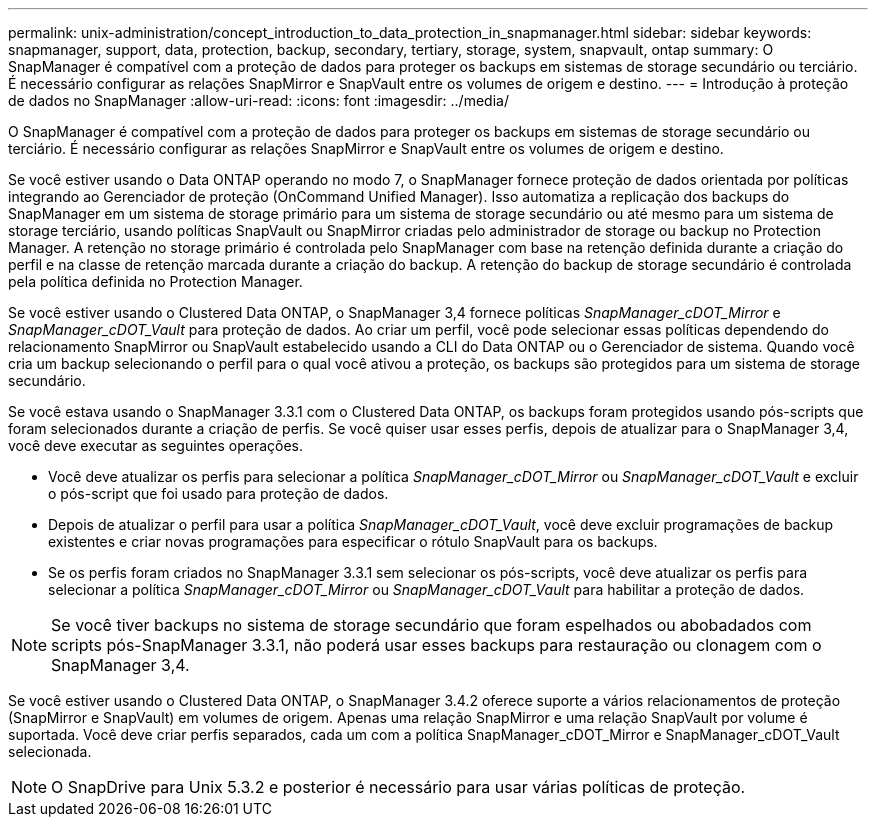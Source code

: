 ---
permalink: unix-administration/concept_introduction_to_data_protection_in_snapmanager.html 
sidebar: sidebar 
keywords: snapmanager, support, data, protection, backup, secondary, tertiary, storage, system, snapvault, ontap 
summary: O SnapManager é compatível com a proteção de dados para proteger os backups em sistemas de storage secundário ou terciário. É necessário configurar as relações SnapMirror e SnapVault entre os volumes de origem e destino. 
---
= Introdução à proteção de dados no SnapManager
:allow-uri-read: 
:icons: font
:imagesdir: ../media/


[role="lead"]
O SnapManager é compatível com a proteção de dados para proteger os backups em sistemas de storage secundário ou terciário. É necessário configurar as relações SnapMirror e SnapVault entre os volumes de origem e destino.

Se você estiver usando o Data ONTAP operando no modo 7, o SnapManager fornece proteção de dados orientada por políticas integrando ao Gerenciador de proteção (OnCommand Unified Manager). Isso automatiza a replicação dos backups do SnapManager em um sistema de storage primário para um sistema de storage secundário ou até mesmo para um sistema de storage terciário, usando políticas SnapVault ou SnapMirror criadas pelo administrador de storage ou backup no Protection Manager. A retenção no storage primário é controlada pelo SnapManager com base na retenção definida durante a criação do perfil e na classe de retenção marcada durante a criação do backup. A retenção do backup de storage secundário é controlada pela política definida no Protection Manager.

Se você estiver usando o Clustered Data ONTAP, o SnapManager 3,4 fornece políticas _SnapManager_cDOT_Mirror_ e _SnapManager_cDOT_Vault_ para proteção de dados. Ao criar um perfil, você pode selecionar essas políticas dependendo do relacionamento SnapMirror ou SnapVault estabelecido usando a CLI do Data ONTAP ou o Gerenciador de sistema. Quando você cria um backup selecionando o perfil para o qual você ativou a proteção, os backups são protegidos para um sistema de storage secundário.

Se você estava usando o SnapManager 3.3.1 com o Clustered Data ONTAP, os backups foram protegidos usando pós-scripts que foram selecionados durante a criação de perfis. Se você quiser usar esses perfis, depois de atualizar para o SnapManager 3,4, você deve executar as seguintes operações.

* Você deve atualizar os perfis para selecionar a política _SnapManager_cDOT_Mirror_ ou _SnapManager_cDOT_Vault_ e excluir o pós-script que foi usado para proteção de dados.
* Depois de atualizar o perfil para usar a política _SnapManager_cDOT_Vault_, você deve excluir programações de backup existentes e criar novas programações para especificar o rótulo SnapVault para os backups.
* Se os perfis foram criados no SnapManager 3.3.1 sem selecionar os pós-scripts, você deve atualizar os perfis para selecionar a política _SnapManager_cDOT_Mirror_ ou _SnapManager_cDOT_Vault_ para habilitar a proteção de dados.



NOTE: Se você tiver backups no sistema de storage secundário que foram espelhados ou abobadados com scripts pós-SnapManager 3.3.1, não poderá usar esses backups para restauração ou clonagem com o SnapManager 3,4.

Se você estiver usando o Clustered Data ONTAP, o SnapManager 3.4.2 oferece suporte a vários relacionamentos de proteção (SnapMirror e SnapVault) em volumes de origem. Apenas uma relação SnapMirror e uma relação SnapVault por volume é suportada. Você deve criar perfis separados, cada um com a política SnapManager_cDOT_Mirror e SnapManager_cDOT_Vault selecionada.


NOTE: O SnapDrive para Unix 5.3.2 e posterior é necessário para usar várias políticas de proteção.
